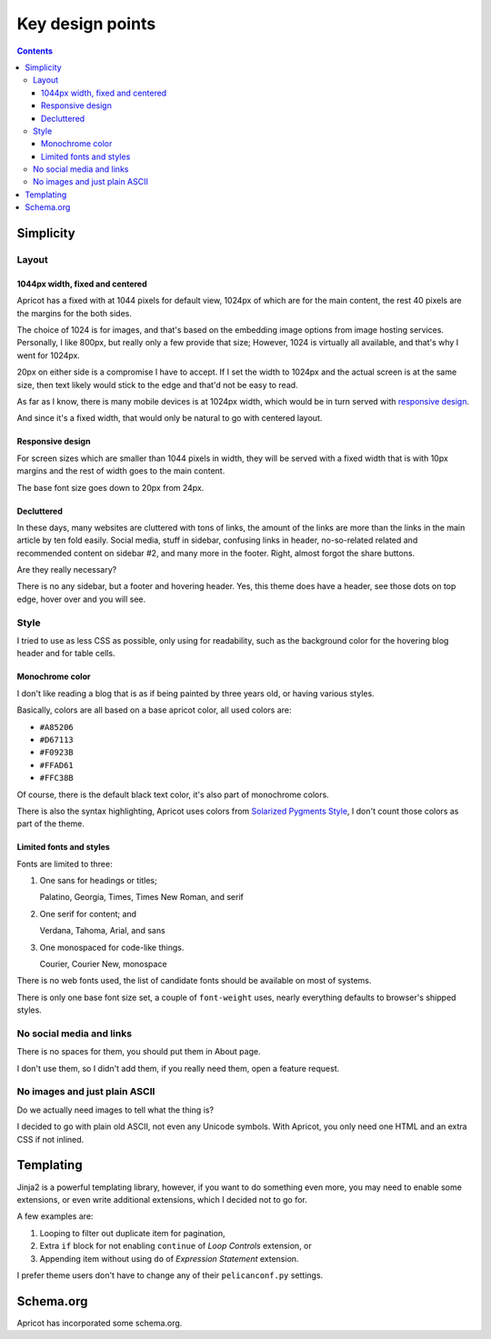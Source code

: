 =================
Key design points
=================


.. contents:: **Contents**
   :local:


Simplicity
==========

Layout
------

1044px width, fixed and centered
''''''''''''''''''''''''''''''''

Apricot has a fixed with at 1044 pixels for default view, 1024px of which are
for the main content, the rest 40 pixels are the margins for the both sides.

The choice of 1024 is for images, and that's based on the embedding image
options from image hosting services. Personally, I like 800px, but really only
a few provide that size; However, 1024 is virtually all available, and that's
why I went for 1024px.

20px on either side is a compromise I have to accept. If I set the width to
1024px and the actual screen is at the same size, then text likely would stick
to the edge and that'd not be easy to read.

As far as I know, there is many mobile devices is at 1024px width, which would
be in turn served with `responsive design`_.

And since it's a fixed width, that would only be natural to go with centered
layout.

Responsive design
'''''''''''''''''

For screen sizes which are smaller than 1044 pixels in width, they will be
served with a fixed width that is with 10px margins and the rest of width goes
to the main content.

The base font size goes down to 20px from 24px.

Decluttered
'''''''''''

In these days, many websites are cluttered with tons of links, the amount of
the links are more than the links in the main article by ten fold easily.
Social media, stuff in sidebar, confusing links in header, no-so-related
related and recommended content on sidebar #2, and many more in the footer.
Right, almost forgot the share buttons.

Are they really necessary?

There is no any sidebar, but a footer and hovering header. Yes, this theme does
have a header, see those dots on top edge, hover over and you will see.

Style
-----

I tried to use as less CSS as possible, only using for readability, such as the
background color for the hovering blog header and for table cells.

Monochrome color
''''''''''''''''

I don't like reading a blog that is as if being painted by three years old, or
having various styles.

Basically, colors are all based on a base apricot color, all used colors are:

* ``#A85206``
* ``#D67113``
* ``#F0923B``
* ``#FFAD61``
* ``#FFC38B``

Of course, there is the default black text color, it's also part of monochrome
colors.

There is also the syntax highlighting, Apricot uses colors from
`Solarized Pygments Style`_, I don't count those colors as part of the theme.

.. _Solarized Pygments Style: https://github.com/john2x/solarized-pygment

Limited fonts and styles
''''''''''''''''''''''''

Fonts are limited to three:

1. One sans for headings or titles;

   Palatino, Georgia, Times, Times New Roman, and serif

2. One serif for content; and

   Verdana, Tahoma, Arial, and sans

3. One monospaced for code-like things.

   Courier, Courier New, monospace

There is no web fonts used, the list of candidate fonts should be available on
most of systems.

There is only one base font size set, a couple of ``font-weight`` uses, nearly
everything defaults to browser's shipped styles.

No social media and links
-------------------------

There is no spaces for them, you should put them in About page.

I don't use them, so I didn't add them, if you really need them, open a feature
request.

No images and just plain ASCII
------------------------------

Do we actually need images to tell what the thing is?

I decided to go with plain old ASCII, not even any Unicode symbols. With
Apricot, you only need one HTML and an extra CSS if not inlined.


Templating
==========

Jinja2 is a powerful templating library, however, if you want to do something
even more, you may need to enable some extensions, or even write additional
extensions, which I decided not to go for.

A few examples are:

1. Looping to filter out duplicate item for pagination,
2. Extra ``if`` block for not enabling ``continue`` of *Loop Controls*
   extension, or
3. Appending item without using ``do`` of *Expression Statement* extension.

I prefer theme users don't have to change any of their ``pelicanconf.py``
settings.


Schema.org
==========

Apricot has incorporated some schema.org.
